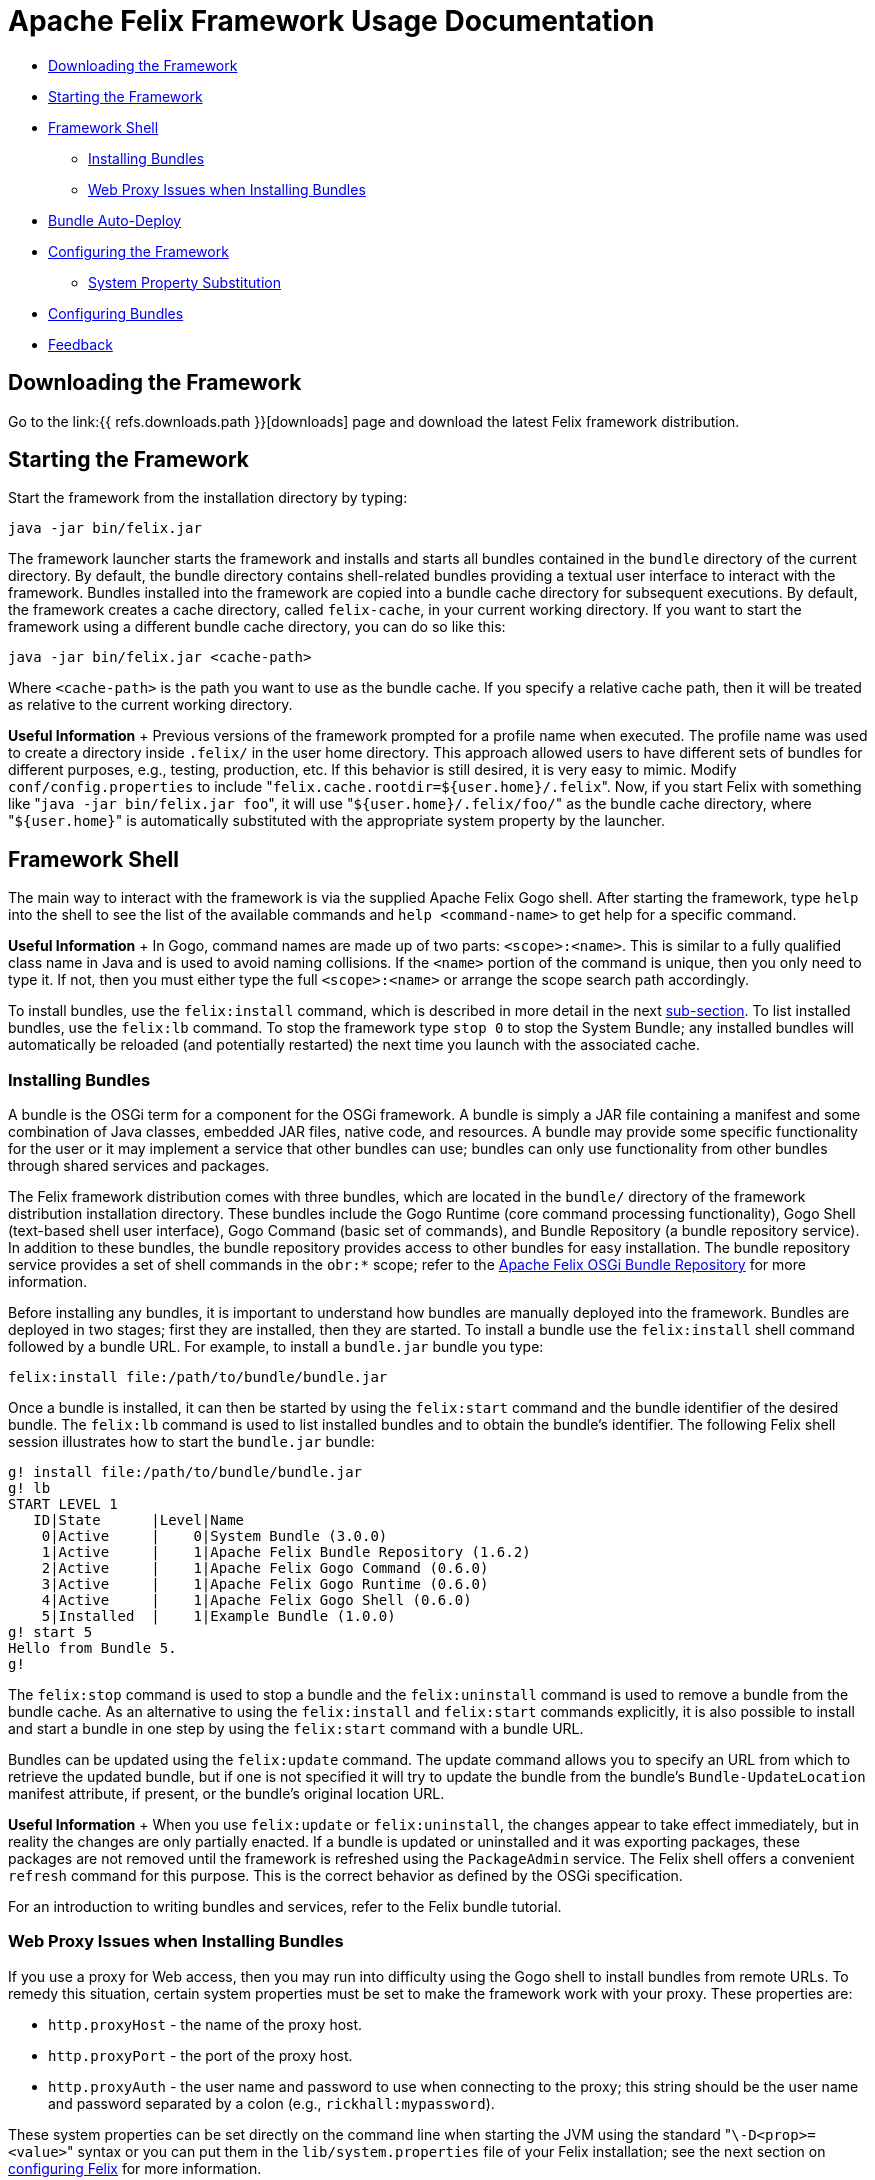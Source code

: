= Apache Felix Framework Usage Documentation

* <<downloading-the-framework,Downloading the Framework>>
* <<starting-the-framework,Starting the Framework>>
* <<framework-shell,Framework Shell>>
 ** <<installing-bundles,Installing Bundles>>
 ** <<web-proxy-issues-when-installing-bundles,Web Proxy Issues when Installing Bundles>>
* <<bundle-auto-deploy,Bundle Auto-Deploy>>
* <<configuring-the-framework,Configuring the Framework>>
 ** <<system-property-substitution,System Property Substitution>>
* <<configuring-bundles,Configuring Bundles>>
* <<feedback,Feedback>>

== Downloading the Framework

Go to the link:{{ refs.downloads.path }}[downloads] page and download the latest Felix framework distribution.

== Starting the Framework

Start the framework from the installation directory by typing:

 java -jar bin/felix.jar

The framework launcher starts the framework and installs and starts all bundles contained in the `bundle` directory of the current directory.
By default, the bundle directory contains shell-related bundles providing a textual user interface to interact with the framework.
Bundles installed into the framework are copied into a bundle cache directory for subsequent executions.
By default, the framework creates a cache directory, called `felix-cache`, in your current working directory.
If you want to start the framework using a different bundle cache directory, you can do so like this:

 java -jar bin/felix.jar <cache-path>

Where `<cache-path>` is the path you want to use as the bundle cache.
If you specify a relative cache path, then it will be treated as relative to the current working directory.+++<div class="info">+++*Useful Information* + Previous versions of the framework prompted for a profile name when executed.
The profile name was used to create a directory inside `.felix/` in the user home directory.
This approach allowed users to have different sets of bundles for different purposes, e.g., testing, production, etc.
If this behavior is still desired, it is very easy to mimic.
Modify `conf/config.properties` to include "[.code]``felix.cache.rootdir=${user.home}/.felix``".
Now, if you start Felix with something like "[.code]``java -jar bin/felix.jar foo``", it will use "[.code]``${user.home}/.felix/foo/``" as the bundle cache directory, where "[.code]``${user.home}``" is automatically substituted with the appropriate system property by the launcher.+++</div>+++

== Framework Shell

The main way to interact with the framework is via the supplied Apache Felix Gogo shell.
After starting the framework, type `help` into the shell to see the list of the available commands and `help <command-name>` to get help for a specific command.+++<div class="info">+++*Useful Information* + In Gogo, command names are made up of two parts: `<scope>:<name>`.
This is similar to a fully qualified class name in Java and is used to avoid naming collisions.
If the `<name>` portion of the command is unique, then you only need to type it.
If not, then you must either type the full `<scope>:<name>` or arrange the scope search path accordingly.+++</div>+++

To install bundles, use the `felix:install` command, which is described in more detail in the next xref:#_installing_bundles[sub-section].
To list installed bundles, use the `felix:lb` command.
To stop the framework type `stop 0` to stop the System Bundle;
any installed bundles will automatically be reloaded (and potentially restarted) the next time you launch with the associated cache.

=== Installing Bundles

A bundle is the OSGi term for a component for the OSGi framework.
A bundle is simply a JAR file containing a manifest and some combination of Java classes, embedded JAR files, native code, and resources.
A bundle may provide some specific functionality for the user or it may implement a service that other bundles can use;
bundles can only use functionality from other bundles through shared services and packages.

The Felix framework distribution comes with three bundles, which are located in the `bundle/` directory of the framework distribution installation directory.
These bundles include the Gogo Runtime (core command processing functionality), Gogo Shell (text-based shell user interface), Gogo Command (basic set of commands), and Bundle Repository (a bundle repository service).
In addition to these bundles, the bundle repository provides access to other bundles for easy installation.
The bundle repository service provides a set of shell commands in the `obr:*` scope;
refer to the xref:documentation/subprojects/apache-felix-osgi-bundle-repository.adoc[Apache Felix OSGi Bundle Repository] for more information.

Before installing any bundles, it is important to understand how bundles are manually deployed into the framework.
Bundles are deployed in two stages;
first they are installed, then they are started.
To install a bundle use the `felix:install` shell command followed by a bundle URL.
For example, to install a `bundle.jar` bundle you type:

 felix:install file:/path/to/bundle/bundle.jar

Once a bundle is installed, it can then be started by using the `felix:start` command and the bundle identifier of the desired bundle.
The `felix:lb` command is used to list installed bundles and to obtain the bundle's identifier.
The following Felix shell session illustrates how to start the `bundle.jar` bundle:

 g! install file:/path/to/bundle/bundle.jar
 g! lb
 START LEVEL 1
    ID|State      |Level|Name
     0|Active     |    0|System Bundle (3.0.0)
     1|Active     |    1|Apache Felix Bundle Repository (1.6.2)
     2|Active     |    1|Apache Felix Gogo Command (0.6.0)
     3|Active     |    1|Apache Felix Gogo Runtime (0.6.0)
     4|Active     |    1|Apache Felix Gogo Shell (0.6.0)
     5|Installed  |    1|Example Bundle (1.0.0)
 g! start 5
 Hello from Bundle 5.
 g!

The `felix:stop` command is used to stop a bundle and the `felix:uninstall` command is used to remove a bundle from the bundle cache.
As an alternative to using the `felix:install` and `felix:start` commands explicitly, it is also possible to install and start a bundle in one step by using the `felix:start` command with a bundle URL.

Bundles can be updated using the `felix:update` command.
The update command allows you to specify an URL from which to retrieve the updated bundle, but if one is not specified it will try to update the bundle from the bundle's `Bundle-UpdateLocation` manifest attribute, if present, or the bundle's original location URL.+++<div class="info">+++*Useful Information* + When you use `felix:update` or `felix:uninstall`, the changes appear to take effect immediately, but in reality the changes are only partially enacted.
If a bundle is updated or uninstalled and it was exporting packages, these packages are not removed until the framework is refreshed using the `PackageAdmin` service.
The Felix shell offers a convenient `refresh` command for this purpose.
This is the correct behavior as defined by the OSGi specification.+++</div>+++

For an introduction to writing bundles and services, refer to the Felix bundle tutorial.

=== Web Proxy Issues when Installing Bundles

If you use a proxy for Web access, then you may run into difficulty using the Gogo shell to install bundles from remote URLs.
To remedy this situation, certain system properties must be set to make the framework work with your proxy.
These properties are:

* `http.proxyHost` - the name of the proxy host.
* `http.proxyPort` - the port of the proxy host.
* `http.proxyAuth` - the user name and password to use when connecting to the proxy;
this string should be the user name and password separated by a colon (e.g., `rickhall:mypassword`).

These system properties can be set directly on the command line when starting the JVM using the standard "[.code]``\-D<prop>=<value>``" syntax or you can put them in the `lib/system.properties` file of your Felix installation;
see the next section on <<configuring-the-framework,configuring Felix>> for more information.

== Bundle Auto-Deploy

To minimize the amount of configuration necessary to install bundles when you launch the framework, the Felix launcher uses the concept of an "auto-deploy" directory.
The Felix launcher deploys all bundles in the auto-deploy directory into the framework instance during startup.
By default, the auto-deploy directory is "[.code]``bundle``" in the current directory, but it can be specified on the command line like this:

 java -jar bin/felix.jar -b /path/to/dir

Specifying an auto-deploy directory replaces the default directory, it does not augment it.
The framework distribution is configured to install and start bundles in the auto-deploy directory.
Both the location of the auto-deploy directory and the deployment actions performed can be controlled by the following configuration properties, respectively:

* `felix.auto.deploy.dir` - Specifies the auto-deploy directory from which bundles are automatically deploy at framework startup.
The default is the `bundle/` directory of the current directory.
* `felix.auto.deploy.action` - Specifies the auto-deploy actions to be performed on the bundle JAR files found in the auto-deploy directory.
The possible actions are `install`, `update`, `start`, and `uninstall`.
If no actions are specified, then the auto-deploy directory is not processed (i.e., it is disabled).
There is no default value for this property, but the default `config.properties` file installed with the Felix framework distribution sets the value to: `install, start`

The next section describes how to set and use configuration properties.

== Configuring the Framework

Both the Felix framework and the launcher use configuration properties to alter their default behavior.
The framework can only be configured by passing properties into its constructor, but the launcher provides a mechanism to configure the framework via a property file.
The framework launcher reads configuration properties from `conf/config.properties`.
This file uses standard Java property file syntax.

The launcher also supports setting system properties via the `conf/system.properties` file.
This file is purely for convenience when you need to repeatedly set system properties when running the framework.
While the framework itself does not look at system properties, the launcher does copy any framework configuration properties found in the system properties into the framework configuration map, also for your convenience.

It is possible to specify different locations for these property files using the `felix.config.properties` and `felix.system.properties` system properties when executing the framework.
For example:

 java -Dfelix.config.properties=file:/home/rickhall/config.properties -jar bin/felix.jar

Configuration and system properties are accessible at run time via `BundleContext.getProperty()`, but configuration properties override system properties.
For more information about available configuration properties, refer to the xref:documentation/subprojects/apache-felix-framework/apache-felix-framework-configuration-properties.adoc[Apache Felix Framework Configuration Properties] document.
The Felix framework distribution contains a default `conf/config.properties`.

=== System Property Substitution

It is possible to use system properties to specify the values of properties in the `conf/config.properties` file.
This is achieved through system property substitution, which is instigated by using `$\{<property>\`} syntax, where `<property>` is the name of a system property to substitute.
When the properties file is read, any such property values are substituted as appropriate.
It is possible to have nested system property substitution, in which case the inner-most property is substituted first, then the next inner most, until reaching the outer most.

== Configuring Bundles

Some bundles use properties to configure certain aspects of their behavior.
It is a good idea, when implementing bundles, to parameterize them with properties where appropriate.
To learn about the configuration options for specific bundles, refer to the documentation that accompanies them.

Bundle properties may also be defined in the `conf/config.properties` property file.
Any property placed in this file will be accessible via `BundleContext.getProperty()` at run time.
The property file uses the standard Java property file syntax (i.e., attribute-value pairs).
For information on changing the default location of this file, refer to the section on <<configuring-the-framework,configuring Felix>>.

== Feedback

Subscribe to the Felix users mailing list by sending a message to link:mailto:users-subscribe@felix.apache.org[users-subscribe@felix.apache.org];
after subscribing, email questions or feedback to link:mailto:users@felix.apache.org[users@felix.apache.org].
